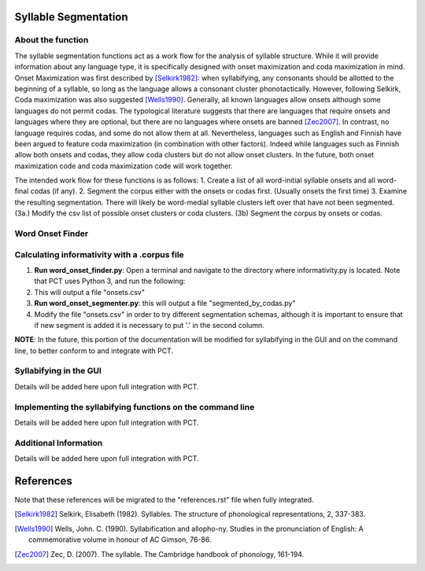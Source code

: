 .. _syllable_segmentation:

*************
Syllable Segmentation
*************

.. _about_Syllable Segmentation:

About the function
------------------

The syllable segmentation functions act as a work flow for the analysis of syllable structure. While it will provide information about any language type, it is specifically designed with onset maximization and coda maximization in mind. Onset Maximization was first described by [Selkirk1982]_: when syllabifying, any consonants should be allotted to the beginning of a syllable, so long as the language allows a consonant cluster phonotactically. However, following Selkirk, Coda maximization was also suggested [Wells1990]_. Generally, all known languages allow onsets although some languages do not permit codas. The typological literature suggests that there are languages that require onsets and languages where they are optional, but there are no languages where onsets are banned [Zec2007]_. In contrast, no language requires codas, and some do not allow them at all. Nevertheless, languages such as English and Finnish have been argued to feature coda maximization (in combination with other factors). Indeed while languages such as Finnish allow both onsets and codas, they allow coda clusters but do not allow onset clusters. In the future, both onset maximization code and coda maximization code will work together.

The intended work flow for these functions is as follows: 
1. Create a list of all word-initial syllable onsets and all word-final codas (if any). 
2. Segment the corpus either with the onsets or codas first. (Usually onsets the first time) 
3. Examine the resulting segmentation. There will likely be word-medial syllable clusters left over that have not been segmented.
(3a.) Modify the csv list of possible onset clusters or coda clusters.
(3b) Segment the corpus by onsets or codas. 



.. _word_onset:

Word Onset Finder
---------------------


Calculating informativity with a .corpus file
---------------------------------------------
    
1.  **Run word_onset_finder.py**: Open a terminal and navigate to the directory where informativity.py is located. Note that PCT uses Python 3, and run the following:

2. This will output a file "onsets.csv"

3.  **Run word_onset_segmenter.py**: this will output a file "segmented_by_codas.py"

4. Modify the file "onsets.csv" in order to try different segmentation schemas, although it is important to ensure that if new segment is added it is necessary to put '.' in the second column.


**NOTE**: In the future, this portion of the documentation will be modified for syllabifying in the GUI and on the command line, to better conform to and integrate with PCT.

.. _functional_load_gui:

Syllabifying in the GUI
--------------------------------------
Details will be added here upon full integration with PCT.

.. _functional_load_cli:

Implementing the syllabifying functions on the command line
-------------------------------------------------------------
Details will be added here upon full integration with PCT.

.. _informativity_classes_and_functions:

Additional Information
----------------------
Details will be added here upon full integration with PCT.

**********
References
**********

Note that these references will be migrated to the "references.rst" file when fully integrated.

.. [Selkirk1982] Selkirk, Elisabeth (1982). Syllables. The structure of phonological representations, 2, 337-383.

.. [Wells1990] Wells, John. C. (1990). Syllabification and allopho-ny. Studies in the pronunciation of English: A commemorative volume in honour of AC Gimson, 76-86.

.. [Zec2007] Zec, D. (2007). The syllable. The Cambridge handbook of phonology, 161-194.

